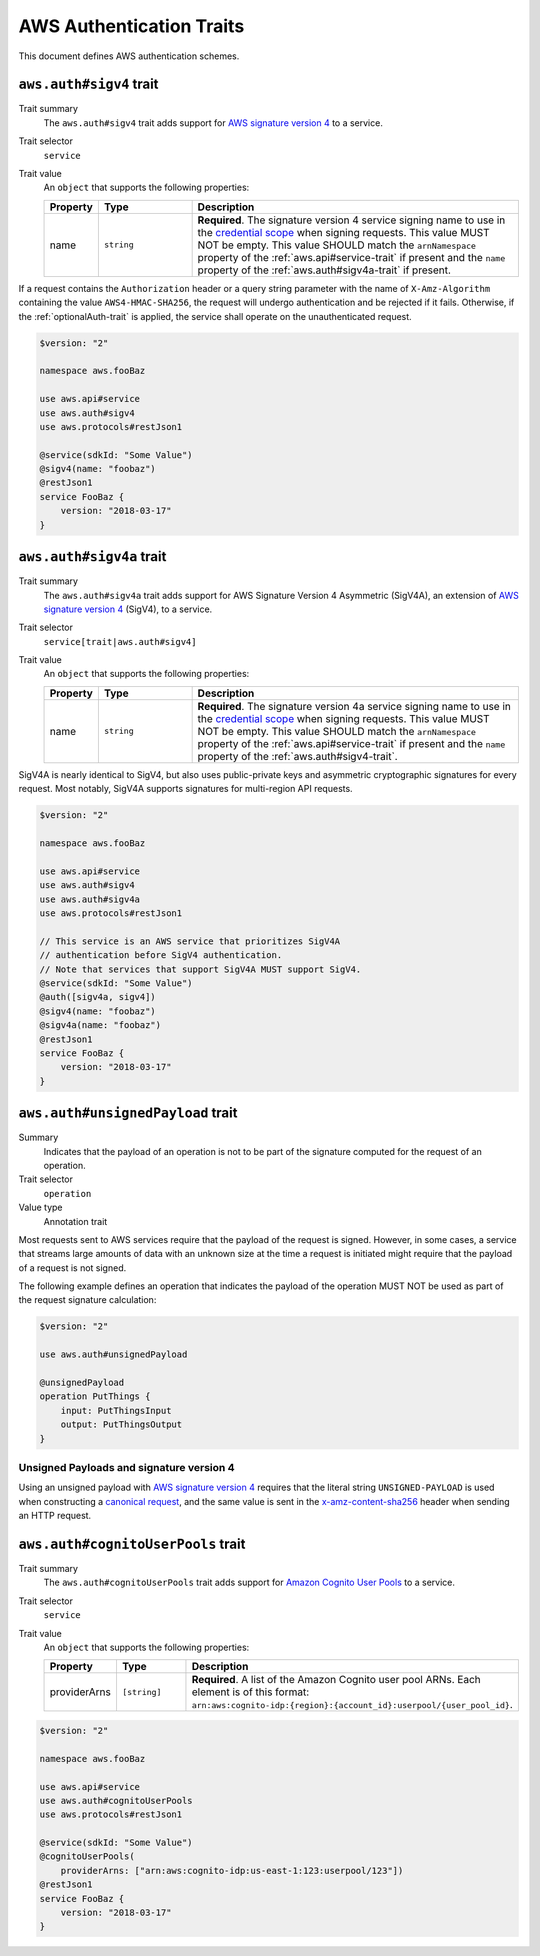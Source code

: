 .. _aws-authentication:

=========================
AWS Authentication Traits
=========================

This document defines AWS authentication schemes.

.. smithy-trait:: aws.auth#sigv4
.. _aws.auth#sigv4-trait:

------------------------
``aws.auth#sigv4`` trait
------------------------

Trait summary
    The ``aws.auth#sigv4`` trait adds support for `AWS signature version 4`_
    to a service.
Trait selector
    ``service``
Trait value
    An ``object`` that supports the following properties:

    .. list-table::
        :header-rows: 1
        :widths: 10 20 70

        * - Property
          - Type
          - Description
        * - name
          - ``string``
          - **Required**. The signature version 4 service signing name to use
            in the `credential scope`_ when signing requests. This value MUST
            NOT be empty. This value SHOULD match the ``arnNamespace`` property
            of the :ref:`aws.api#service-trait` if present and the ``name``
            property of the :ref:`aws.auth#sigv4a-trait` if present.

If a request contains the ``Authorization`` header or a query string parameter
with the name of ``X-Amz-Algorithm`` containing the value ``AWS4-HMAC-SHA256``,
the request will undergo authentication and be rejected if it fails. Otherwise,
if the :ref:`optionalAuth-trait` is applied, the service shall operate on the
unauthenticated request.

.. code-block:: smithy

    $version: "2"

    namespace aws.fooBaz

    use aws.api#service
    use aws.auth#sigv4
    use aws.protocols#restJson1

    @service(sdkId: "Some Value")
    @sigv4(name: "foobaz")
    @restJson1
    service FooBaz {
        version: "2018-03-17"
    }


.. smithy-trait:: aws.auth#sigv4a
.. _aws.auth#sigv4a-trait:

-------------------------
``aws.auth#sigv4a`` trait
-------------------------

Trait summary
    The ``aws.auth#sigv4a`` trait adds support for AWS Signature Version 4
    Asymmetric (SigV4A), an extension of `AWS signature version 4`_ (SigV4), to
    a service.
Trait selector
    ``service[trait|aws.auth#sigv4]``
Trait value
    An ``object`` that supports the following properties:

    .. list-table::
        :header-rows: 1
        :widths: 10 20 70

        * - Property
          - Type
          - Description
        * - name
          - ``string``
          - **Required**. The signature version 4a service signing name to use
            in the `credential scope`_ when signing requests. This value MUST
            NOT be empty. This value SHOULD match the ``arnNamespace`` property
            of the :ref:`aws.api#service-trait` if present and the ``name``
            property of the :ref:`aws.auth#sigv4-trait`.

SigV4A is nearly identical to SigV4, but also uses public-private keys and
asymmetric cryptographic signatures for every request. Most notably, SigV4A
supports signatures for multi-region API requests.

.. code-block:: smithy

    $version: "2"

    namespace aws.fooBaz

    use aws.api#service
    use aws.auth#sigv4
    use aws.auth#sigv4a
    use aws.protocols#restJson1

    // This service is an AWS service that prioritizes SigV4A
    // authentication before SigV4 authentication.
    // Note that services that support SigV4A MUST support SigV4.
    @service(sdkId: "Some Value")
    @auth([sigv4a, sigv4])
    @sigv4(name: "foobaz")
    @sigv4a(name: "foobaz")
    @restJson1
    service FooBaz {
        version: "2018-03-17"
    }


.. smithy-trait:: aws.auth#unsignedPayload
.. _aws.auth#unsignedPayload-trait:

----------------------------------
``aws.auth#unsignedPayload`` trait
----------------------------------

Summary
    Indicates that the payload of an operation is not to be part of the
    signature computed for the request of an operation.
Trait selector
    ``operation``
Value type
    Annotation trait

Most requests sent to AWS services require that the payload of the request is
signed. However, in some cases, a service that streams large amounts of data
with an unknown size at the time a request is initiated might require that the
payload of a request is not signed.

The following example defines an operation that indicates the payload of the
operation MUST NOT be used as part of the request signature calculation:

.. code-block:: Smithy

    $version: "2"

    use aws.auth#unsignedPayload

    @unsignedPayload
    operation PutThings {
        input: PutThingsInput
        output: PutThingsOutput
    }


Unsigned Payloads and signature version 4
=========================================

Using an unsigned payload with `AWS signature version 4`_ requires that the
literal string ``UNSIGNED-PAYLOAD`` is used when constructing a
`canonical request`_, and the same value is sent in the
`x-amz-content-sha256`_ header when sending an HTTP request.


.. smithy-trait:: aws.auth#cognitoUserPools
.. _aws.auth#cognitoUserPools-trait:

-----------------------------------
``aws.auth#cognitoUserPools`` trait
-----------------------------------

Trait summary
    The ``aws.auth#cognitoUserPools`` trait adds support for
    `Amazon Cognito User Pools`_ to a service.
Trait selector
    ``service``
Trait value
    An ``object`` that supports the following properties:

    .. list-table::
        :header-rows: 1
        :widths: 10 20 70

        * - Property
          - Type
          - Description
        * - providerArns
          - ``[string]``
          - **Required**. A list of the Amazon Cognito user pool ARNs. Each
            element is of this format: ``arn:aws:cognito-idp:{region}:{account_id}:userpool/{user_pool_id}``.

.. code-block:: smithy

    $version: "2"

    namespace aws.fooBaz

    use aws.api#service
    use aws.auth#cognitoUserPools
    use aws.protocols#restJson1

    @service(sdkId: "Some Value")
    @cognitoUserPools(
        providerArns: ["arn:aws:cognito-idp:us-east-1:123:userpool/123"])
    @restJson1
    service FooBaz {
        version: "2018-03-17"
    }


.. _AWS signature version 4: https://docs.aws.amazon.com/general/latest/gr/signature-version-4.html
.. _credential scope: https://docs.aws.amazon.com/general/latest/gr/sigv4-create-string-to-sign.html
.. _Amazon Cognito User Pools: https://docs.aws.amazon.com/cognito/latest/developerguide/cognito-user-identity-pools.html
.. _canonical request: https://docs.aws.amazon.com/general/latest/gr/sigv4-create-canonical-request.html
.. _x-amz-content-sha256: https://docs.aws.amazon.com/AmazonS3/latest/API/sig-v4-header-based-auth.html
